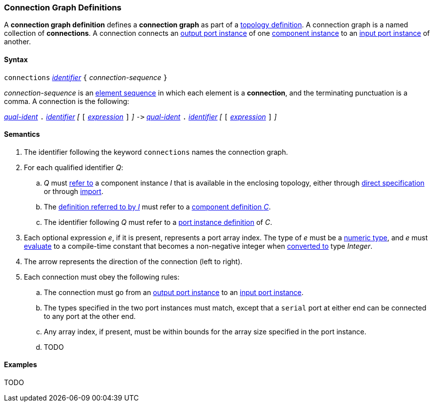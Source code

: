 === Connection Graph Definitions

A *connection graph definition* defines a *connection graph*
as part of a
<<Definitions_Topology-Definitions,topology definition>>.
A connection graph is a named collection of *connections*.
A connection connects an 
<<Definitions_Port-Instance-Definitions,output port instance>> of one
<<Definitions_Component-Instance-Specifiers,component instance>>
to an
<<Definitions_Port-Instance-Definitions,input port instance>> of
another.

==== Syntax

`connections` 
<<Lexical-Elements_Identifiers,_identifier_>>
`{` _connection-sequence_ `}`

_connection-sequence_ is an
<<Element-Sequences,element sequence>> in 
which each element is a *connection*,
and the terminating punctuation is a comma.
A connection is the following:

<<Scoping-of-Names_Qualified-Identifiers,_qual-ident_>> `.`
<<Lexical-Elements_Identifiers,_identifier_>>
_[_
`[`
<<Expressions,_expression_>>
`]`
_]_
`pass:[->]`
<<Scoping-of-Names_Qualified-Identifiers,_qual-ident_>> `.`
<<Lexical-Elements_Identifiers,_identifier_>>
_[_
`[`
<<Expressions,_expression_>>
`]`
_]_

==== Semantics

. The identifier following the keyword `connections` names
the connection graph.

. For each qualified identifier _Q_:

.. _Q_ must
<<Scoping-of-Names_Resolution-of-Qualified-Identifiers,refer to>>
a component instance _I_ that is available in the enclosing topology,
either through
<<Definitions_Component-Instance-Specifiers,direct specification>>
or through
<<Definitions_Topology-Import-Specifiers,import>>.

.. The 
<<Definitions_Component-Instance-Definitions,definition referred to by _I_>>
must refer to a 
<<Definitions_Component-Definitions,component definition _C_>>. 

.. The identifier following _Q_
must refer to a
<<Definitions_Port-Instance-Definitions,port instance definition>>
of _C_.

. Each optional expression _e_, if it is present, represents a
port array index.
The type of _e_ must be a
<<Types_Internal-Types_Numeric-Types,numeric type>>, and
_e_ must
<<Evaluation,evaluate>> to a compile-time constant
that becomes a non-negative integer when 
<<Evaluation_Type-Conversion,converted to>> type _Integer_.

. The arrow represents the direction of the connection (left to right).

. Each connection must obey the following rules:

.. The connection must go from an
<<Definitions_Port-Instance-Definitions,output port instance>>
to an
<<Definitions_Port-Instance-Definitions,input port instance>>.

.. The types specified in the two port instances must match,
except that a `serial` port at either end can be connected
to any port at the other end.

.. Any array index, if present, must be within bounds for
the array size specified in the port instance.

.. TODO

==== Examples

TODO
